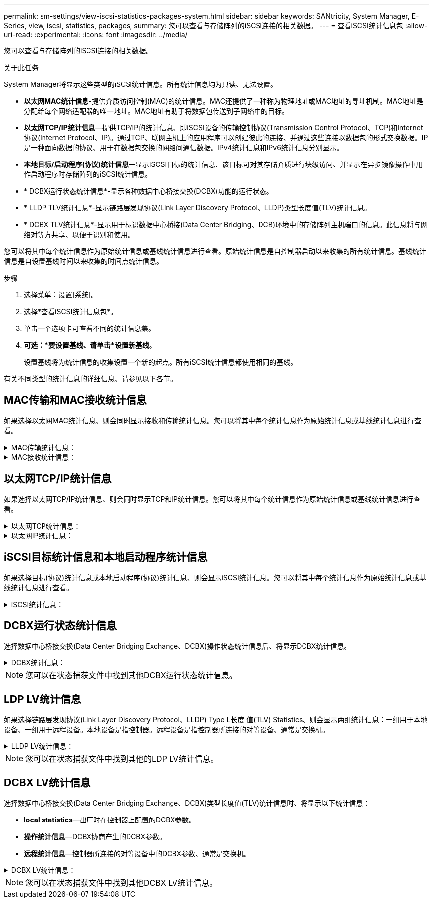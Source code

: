 ---
permalink: sm-settings/view-iscsi-statistics-packages-system.html 
sidebar: sidebar 
keywords: SANtricity, System Manager, E-Series, view, iscsi, statistics, packages, 
summary: 您可以查看与存储阵列的iSCSI连接的相关数据。 
---
= 查看iSCSI统计信息包
:allow-uri-read: 
:experimental: 
:icons: font
:imagesdir: ../media/


[role="lead"]
您可以查看与存储阵列的iSCSI连接的相关数据。

.关于此任务
System Manager将显示这些类型的iSCSI统计信息。所有统计信息均为只读、无法设置。

* *以太网MAC统计信息*-提供介质访问控制(MAC)的统计信息。MAC还提供了一种称为物理地址或MAC地址的寻址机制。MAC地址是分配给每个网络适配器的唯一地址。MAC地址有助于将数据包传送到子网络中的目标。
* *以太网TCP/IP统计信息*—提供TCP/IP的统计信息、即iSCSI设备的传输控制协议(Transmission Control Protocol、TCP)和Internet协议(Internet Protocol、IP)。通过TCP、联网主机上的应用程序可以创建彼此的连接、并通过这些连接以数据包的形式交换数据。IP是一种面向数据的协议、用于在数据包交换的网络间通信数据。IPv4统计信息和IPv6统计信息分别显示。
* *本地目标/启动程序(协议)统计信息*—显示iSCSI目标的统计信息、该目标可对其存储介质进行块级访问、并显示在异步镜像操作中用作启动程序时存储阵列的iSCSI统计信息。
* * DCBX运行状态统计信息*-显示各种数据中心桥接交换(DCBX)功能的运行状态。
* * LLDP TLV统计信息*-显示链路层发现协议(Link Layer Discovery Protocol、LLDP)类型长度值(TLV)统计信息。
* * DCBX TLV统计信息*-显示用于标识数据中心桥接(Data Center Bridging、DCB)环境中的存储阵列主机端口的信息。此信息将与网络对等方共享、以便于识别和使用。


您可以将其中每个统计信息作为原始统计信息或基线统计信息进行查看。原始统计信息是自控制器启动以来收集的所有统计信息。基线统计信息是自设置基线时间以来收集的时间点统计信息。

.步骤
. 选择菜单：设置[系统]。
. 选择*查看iSCSI统计信息包*。
. 单击一个选项卡可查看不同的统计信息集。
. *可选：*要设置基线、请单击*设置新基线*。
+
设置基线将为统计信息的收集设置一个新的起点。所有iSCSI统计信息都使用相同的基线。



有关不同类型的统计信息的详细信息、请参见以下各节。



== MAC传输和MAC接收统计信息

如果选择以太网MAC统计信息、则会同时显示接收和传输统计信息。您可以将其中每个统计信息作为原始统计信息或基线统计信息进行查看。

.MAC传输统计信息：
[%collapsible]
====
[cols="25h,~"]
|===
| 统计信息 | 定义 


 a| 
F
 a| 
帧计数



 a| 
B
 a| 
字节计数



 a| 
mf
 a| 
多播帧计数



 a| 
Bf
 a| 
广播帧计数



 a| 
PF
 a| 
暂停帧计数



 a| 
cf
 a| 
控制帧计数



 a| 
FDF
 a| 
帧延迟计数



 a| 
馈送
 a| 
帧过量延迟计数



 a| 
FLC
 a| 
帧延迟冲突计数



 a| 
FA
 a| 
帧中止计数



 a| 
FSC
 a| 
帧单个冲突计数



 a| 
FMC
 a| 
帧多个冲突计数



 a| 
FC
 a| 
帧冲突计数



 a| 
FDR
 a| 
帧丢弃计数



 a| 
JF
 a| 
巨型帧计数

|===
====
.MAC接收统计信息：
[%collapsible]
====
[cols="25h,~"]
|===
| 统计信息 | 定义 


 a| 
F
 a| 
帧计数



 a| 
B
 a| 
字节计数



 a| 
mf
 a| 
多播帧计数



 a| 
Bf
 a| 
广播帧计数



 a| 
PF
 a| 
暂停帧计数



 a| 
cf
 a| 
控制帧计数



 a| 
FLE
 a| 
帧长度错误计数



 a| 
fd
 a| 
帧丢弃计数



 a| 
FCRCE
 a| 
帧CRC错误计数



 a| 
费用
 a| 
帧编码错误计数



 a| 
LFE
 a| 
大型帧错误计数



 a| 
SFE
 a| 
小型帧错误计数



 a| 
J
 a| 
Jabber计数



 a| 
UCC
 a| 
控制帧计数未知



 a| 
CSE
 a| 
托架感知错误计数

|===
====


== 以太网TCP/IP统计信息

如果选择以太网TCP/IP统计信息、则会同时显示TCP和IP统计信息。您可以将其中每个统计信息作为原始统计信息或基线统计信息进行查看。

.以太网TCP统计信息：
[%collapsible]
====
[cols="25h,~"]
|===
| 统计信息 | 定义 


 a| 
TXS
 a| 
已传输的区块数



 a| 
TXB
 a| 
已传输字节计数



 a| 
RTxTE
 a| 
重新传输计时器已过期计数



 a| 
TxDACK
 a| 
传输延迟的ACK计数



 a| 
TxACK
 a| 
传输ACK计数



 a| 
Rxs
 a| 
已接收的区块数



 a| 
RxB
 a| 
收到的字节计数



 a| 
RxDACK
 a| 
收到重复的ACK计数



 a| 
RxACK
 a| 
已收到确认计数



 a| 
RxSEC
 a| 
收到的分段错误计数



 a| 
RxSOOC
 a| 
收到的区块无序计数



 a| 
RxWP
 a| 
已收到窗口探测计数



 a| 
RxWU
 a| 
已收到窗口更新计数

|===
====
.以太网IP统计信息：
[%collapsible]
====
[cols="25h,~"]
|===
| 统计信息 | 定义 


 a| 
TxP
 a| 
传输的数据包计数



 a| 
TXB
 a| 
已传输字节计数



 a| 
TxF
 a| 
已传输的片段计数



 a| 
RXP
 a| 
收到的数据包计数。选择*显示IPv*以显示收到的IPv4数据包计数。选择*显示IPv6*以显示收到的IPv6数据包计数。



 a| 
RxB
 a| 
收到的字节计数



 a| 
RXF
 a| 
收到的片段计数



 a| 
RxPE
 a| 
收到的数据包错误计数



 a| 
灾难恢复
 a| 
数据报重组计数



 a| 
DRE-OLFC
 a| 
数据报重组错误、片段计数重叠



 a| 
DRE-OFC
 a| 
数据报重组错误、无序片段计数



 a| 
DRE-TOC
 a| 
数据报重组错误、超时计数

|===
====


== iSCSI目标统计信息和本地启动程序统计信息

如果选择目标(协议)统计信息或本地启动程序(协议)统计信息、则会显示iSCSI统计信息。您可以将其中每个统计信息作为原始统计信息或基线统计信息进行查看。

.iSCSI统计信息：
[%collapsible]
====
[cols="25h,~"]
|===
| 统计信息 | 定义 


 a| 
SL
 a| 
成功的iSCSI登录计数



 a| 
用户
 a| 
iSCSI登录计数不成功



 a| 
SA
 a| 
成功的iSCSI身份验证计数(启用身份验证时)



 a| 
UA
 a| 
iSCSI身份验证计数不成功(启用身份验证时)



 a| 
PDU
 a| 
正确的iSCSI PDU已处理计数



 a| 
HDE
 a| 
具有标题摘要错误的iSCSI PDU计数



 a| 
DDE
 a| 
具有数据摘要错误的iSCSI PDU计数



 a| 
PE
 a| 
存在iSCSI协议错误的PDU计数



 a| 
客户
 a| 
意外iSCSI会话终止计数



 a| 
UCT
 a| 
意外的iSCSI连接终止计数

|===
====


== DCBX运行状态统计信息

选择数据中心桥接交换(Data Center Bridging Exchange、DCBX)操作状态统计信息后、将显示DCBX统计信息。

.DCBX统计信息：
[%collapsible]
====
[cols="25h,~"]
|===
| 统计信息 | 定义 


 a| 
iSCSI主机端口
 a| 
指示检测到的主机端口的位置、格式为控制器编号、端口号。



 a| 
优先级组
 a| 
指示优先级组(Priority Group、PG)应用程序的运行状态。此状态为"已启用"或"已禁用"。



 a| 
基于优先级的流量控制
 a| 
指示基于优先级的流量控制(PFC)功能的运行状态。此状态为"已启用"或"已禁用"。



 a| 
iSCSI功能
 a| 
指示Internet小型计算机系统接口(iSCSI)应用程序的运行状态。此状态为"已启用"或"已禁用"。



 a| 
FCoE带宽
 a| 
指示以太网光纤通道(FCoE)带宽的状态。此状态为True或False。



 a| 
无FCoE/FIP映射不匹配
 a| 
指示FCoE和FCoE初始化协议(FIP)之间是否存在映射不匹配。此值为True或False。

|===
====

NOTE: 您可以在状态捕获文件中找到其他DCBX运行状态统计信息。



== LDP LV统计信息

如果选择链路层发现协议(Link Layer Discovery Protocol、LLDP) Type L长度 值(TLV) Statistics、则会显示两组统计信息：一组用于本地设备、一组用于远程设备。本地设备是指控制器。远程设备是指控制器所连接的对等设备、通常是交换机。

.LLDP LV统计信息：
[%collapsible]
====
[cols="25h,~"]
|===
| 统计信息 | 定义 


 a| 
iSCSI主机端口
 a| 
指示检测到的主机端口的位置、格式为控制器编号、端口号。



 a| 
机箱ID
 a| 
指示机箱ID。



 a| 
机箱ID子类型
 a| 
指示机箱ID子类型。



 a| 
端口 ID
 a| 
指示端口ID。



 a| 
端口ID子类型
 a| 
指示端口ID子类型。



 a| 
生存时间
 a| 
指示收件人LLDP代理将信息视为有效的秒数。

|===
====

NOTE: 您可以在状态捕获文件中找到其他的LDP LV统计信息。



== DCBX LV统计信息

选择数据中心桥接交换(Data Center Bridging Exchange、DCBX)类型长度值(TLV)统计信息时、将显示以下统计信息：

* *local statistics*—出厂时在控制器上配置的DCBX参数。
* *操作统计信息*—DCBX协商产生的DCBX参数。
* *远程统计信息*—控制器所连接的对等设备中的DCBX参数、通常是交换机。


.DCBX LV统计信息：
[%collapsible]
====
[cols="25h,~"]
|===
| 统计信息 | 定义 


 a| 
iSCSI主机端口
 a| 
指示检测到的主机端口的位置、格式为控制器编号、端口号。



 a| 
流量控制模式
 a| 
整个端口的流量控制模式。有效值包括"已禁用"、"标准"、"按优先级"或"不确定"。



 a| 
协议
 a| 
通信协议。有效值为FCoE、FIP、iSCSI或未知。



 a| 
优先级
 a| 
整型值、表示通信的优先级编号。



 a| 
优先级组
 a| 
整型值、表示已将协议分配到的优先级组。



 a| 
优先级组带宽百分比
 a| 
表示分配给优先级组的带宽量的百分比值。



 a| 
DCBX PFC状态
 a| 
特定端口的基于优先级的流量控制(PFC)状态。此值为enabled或disabled。

|===
====

NOTE: 您可以在状态捕获文件中找到其他DCBX LV统计信息。
